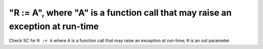 "R := A", where "A" is a function call that may raise an exception at run-time
==============================================================================

Check SC for ``R := A`` where A is a function call that may raise an
exception at run-time; ``R`` is an out parameter.
